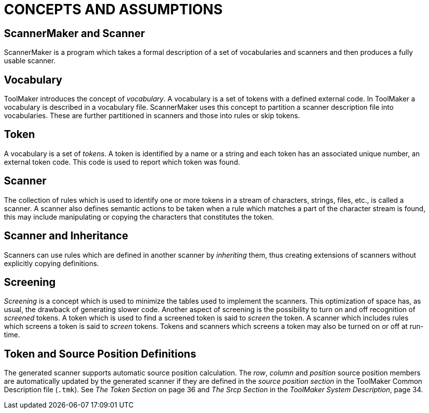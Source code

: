 // @PAGE 134 -- ScannerMaker Reference Manual

// @STATUS: TBD!

= CONCEPTS AND ASSUMPTIONS

== ScannerMaker and Scanner

ScannerMaker is a program which takes a formal description of a set of vocabularies and scanners and then produces a fully usable scanner.


== Vocabulary

ToolMaker introduces the concept of _vocabulary_.
A vocabulary is a set of tokens with a defined external code.
In ToolMaker a vocabulary is described in a vocabulary file.
ScannerMaker uses this concept to partition a scanner description file into vocabularies.
These are further partitioned in scanners and those into rules or skip tokens.


== Token

A vocabulary is a set of _tokens_.
A token is identified by a name or a string and each token has an associated unique number, an external token code.
This code is used to report which token was found.


== Scanner

The collection of rules which is used to identify one or more tokens in a stream of characters, strings, files, etc., is called a scanner.
A scanner also defines semantic actions to be taken when a rule which matches a part of the character stream is found, this may include manipulating or copying the characters that constitutes the token.


== Scanner and Inheritance

Scanners can use rules which are defined in another scanner by _inheriting_ them, thus creating extensions of scanners without explicitly copying definitions.


== Screening

_Screening_ is a concept which is used to minimize the tables used to implement the scanners.
This optimization of space has, as usual, the drawback of generating slower code.
Another aspect of screening is the possibility to turn on and off recognition of _screened_ tokens.
A token which is used to find a screened token is said to _screen_ the token.
A scanner which includes rules which screens a token is said to _screen_ tokens.
Tokens and scanners which screens a token may also be turned on or off at run-time.


// PAGE 135

== Token and Source Position Definitions

// @XREF: The Token Section
// @XREF: The Srcp Section
// @XREF: ToolMaker System Description

The generated scanner supports automatic source position calculation.
The _row_, _column_ and _position_ source position members are automatically updated by the generated scanner if they are defined in the _source position section_ in the ToolMaker Common Description file (`.tmk`).
See _The Token Section_ on page 36 and _The Srcp Section_ in the _ToolMaker System Description_, page 34.
